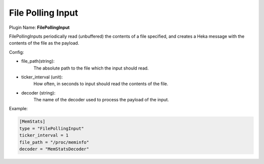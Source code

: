 .. _config_file_polling_input:

File Polling Input
==================

.. versionadded:: 0.7

Plugin Name: **FilePollingInput**

FilePollingInputs periodically read (unbuffered) the contents of a file
specified, and creates a Heka message with the contents of the file as the
payload.

Config:

- file_path(string):
    The absolute path to the file which the input should read.

- ticker_interval (unit):
    How often, in seconds to input should read the contents of the file.

- decoder (string):
    The name of the decoder used to process the payload of the input.

Example:

.. code-block:: ini

    [MemStats]
    type = "FilePollingInput"
    ticker_interval = 1
    file_path = "/proc/meminfo"
    decoder = "MemStatsDecoder"

